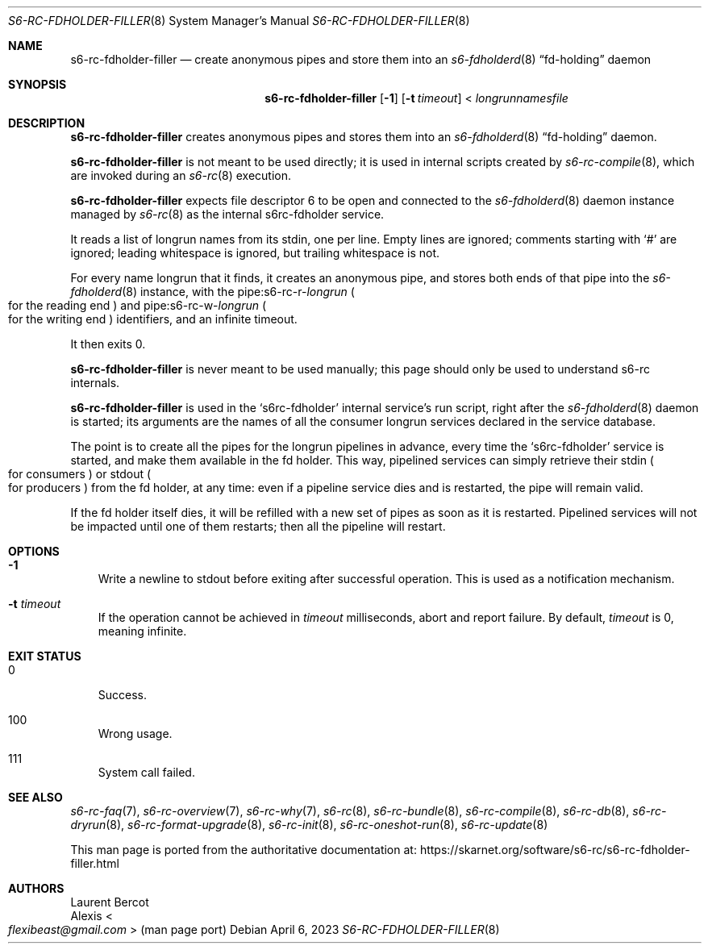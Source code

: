 .Dd April 6, 2023
.Dt S6-RC-FDHOLDER-FILLER 8
.Os
.Sh NAME
.Nm s6-rc-fdholder-filler
.Nd create anonymous pipes and store them into an
.Xr s6-fdholderd 8
.Dq fd-holding
daemon
.Sh SYNOPSIS
.Nm
.Op Fl 1
.Op Fl t Ar timeout
<
.Ar longrunnamesfile
.Sh DESCRIPTION
.Nm
creates anonymous pipes and stores them into an
.Xr s6-fdholderd 8
.Dq fd-holding
daemon.
.Pp
.Nm
is not meant to be used directly; it is used in internal scripts
created by
.Xr s6-rc-compile 8 ,
which are invoked during an
.Xr s6-rc 8
execution.
.Pp
.Nm
expects file descriptor 6 to be open and connected to the
.Xr s6-fdholderd 8
daemon instance managed by
.Xr s6-rc 8
as the internal s6rc-fdholder service.
.Pp
It reads a list of longrun names from its stdin, one per line.
Empty lines are ignored; comments starting with
.Ql #
are ignored; leading whitespace is ignored, but trailing whitespace is
not.
.Pp
For every name longrun that it finds, it creates an anonymous pipe,
and stores both ends of that pipe into the
.Xr s6-fdholderd 8
instance, with the
.Pa "" Ns pipe:s6-rc-r- Ns Ar longrun
.Po
for the reading end
.Pc
and
.Pa "" Ns pipe:s6-rc-w- Ns Ar longrun
.Po
for the writing end
.Pc
identifiers, and an infinite timeout.
.Pp
It then exits 0.
.Pp
.Nm
is never meant to be used manually; this page should only be used to
understand s6-rc internals.
.Pp
.Nm
is used in the
.Ql s6rc-fdholder
internal service's run script, right after the
.Xr s6-fdholderd 8
daemon is started; its arguments are the names of all the consumer
longrun services declared in the service database.
.Pp
The point is to create all the pipes for the longrun pipelines in
advance, every time the
.Ql s6rc-fdholder
service is started, and make them available in the fd holder.
This way, pipelined services can simply retrieve their stdin
.Po
for consumers
.Pc
or stdout
.Po
for producers
.Pc
from the fd holder, at any time: even if a pipeline service dies and
is restarted, the pipe will remain valid.
.Pp
If the fd holder itself dies, it will be refilled with a new set of
pipes as soon as it is restarted.
Pipelined services will not be impacted until one of them restarts;
then all the pipeline will restart.
.Sh OPTIONS
.Bl -tag -width x
.It Fl 1
Write a newline to stdout before exiting after successful operation.
This is used as a notification mechanism.
.It Fl t Ar timeout
If the operation cannot be achieved in
.Ar timeout
milliseconds, abort and report failure.
By default,
.Ar timeout
is 0, meaning infinite.
.El
.Sh EXIT STATUS
.Bl -tag -width x
.It 0
Success.
.It 100
Wrong usage.
.It 111
System call failed.
.El
.Sh SEE ALSO
.Xr s6-rc-faq 7 ,
.Xr s6-rc-overview 7 ,
.Xr s6-rc-why 7 ,
.Xr s6-rc 8 ,
.Xr s6-rc-bundle 8 ,
.Xr s6-rc-compile 8 ,
.Xr s6-rc-db 8 ,
.Xr s6-rc-dryrun 8 ,
.Xr s6-rc-format-upgrade 8 ,
.Xr s6-rc-init 8 ,
.Xr s6-rc-oneshot-run 8 ,
.Xr s6-rc-update 8
.Pp
This man page is ported from the authoritative documentation at:
.Lk https://skarnet.org/software/s6-rc/s6-rc-fdholder-filler.html
.Sh AUTHORS
.An Laurent Bercot
.An Alexis Ao Mt flexibeast@gmail.com Ac (man page port)
